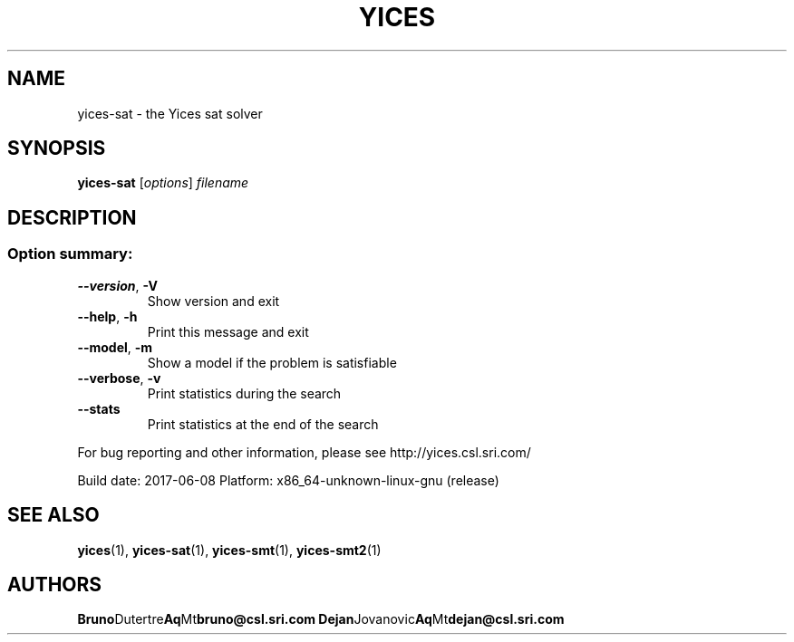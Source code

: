 .TH YICES "1" "June 2017" "Yices 2.6.0. Copyright SRI International." "User Commands"
.SH NAME
yices-sat \- the Yices sat solver
.SH SYNOPSIS
.B yices-sat
[\fIoptions\fR] \fIfilename\fR
.SH DESCRIPTION
.SS "Option summary:"
.TP
\fB\-\-version\fR, \fB\-V\fR
Show version and exit
.TP
\fB\-\-help\fR, \fB\-h\fR
Print this message and exit
.TP
\fB\-\-model\fR, \fB\-m\fR
Show a model if the problem is satisfiable
.TP
\fB\-\-verbose\fR, \fB\-v\fR
Print statistics during the search
.TP
\fB\-\-stats\fR
Print statistics at the end of the search
.PP
For bug reporting and other information, please see http://yices.csl.sri.com/
.PP
Build date: 2017\-06\-08
Platform: x86_64\-unknown\-linux\-gnu (release)
.SH SEE ALSO
.BR yices (1),
.BR yices-sat (1),
.BR yices-smt (1),
.BR yices-smt2 (1)
.SH AUTHORS
.BR Bruno Dutertre Aq Mt bruno@csl.sri.com
.BR Dejan Jovanovic Aq Mt dejan@csl.sri.com
